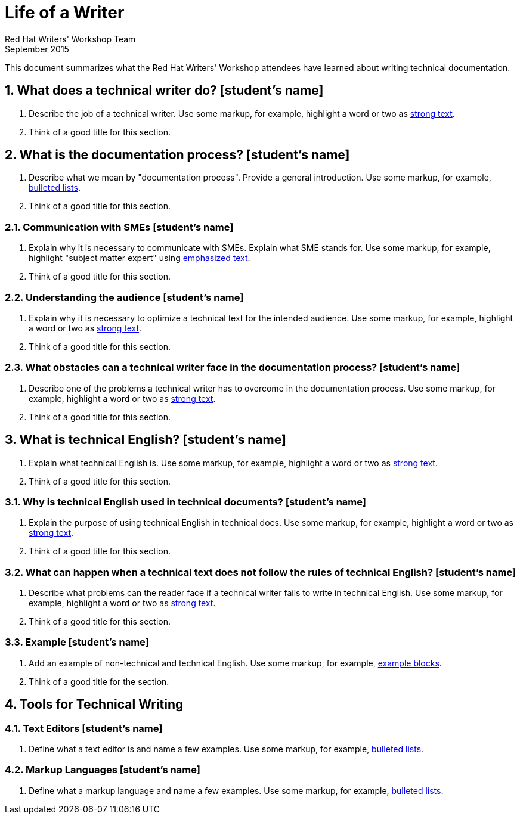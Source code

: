 = Life of a Writer
Red Hat Writers' Workshop Team
September 2015
:numbered:

This document summarizes what the Red Hat Writers' Workshop attendees have learned about writing technical documentation.

== What does a technical writer do? [student's name]
. Describe the job of a technical writer. Use some markup, for example, highlight a word or two as http://asciidoc.org/asciidoc.css-embedded.html#X51[strong text].
. Think of a good title for this section.

== What is the documentation process? [student's name]
. Describe what we mean by "documentation process". Provide a general introduction. Use some markup, for example, http://asciidoc.org/asciidoc.css-embedded.html#_bulleted_lists[bulleted lists].
. Think of a good title for this section.

=== Communication with SMEs [student's name]
. Explain why it is necessary to communicate with SMEs. Explain what SME stands for. Use some markup, for example, highlight "subject matter expert" using http://asciidoc.org/asciidoc.css-embedded.html#X51[emphasized text].
. Think of a good title for this section.

=== Understanding the audience [student's name]
. Explain why it is necessary to optimize a technical text for the intended audience. Use some markup, for example, highlight a word or two as http://asciidoc.org/asciidoc.css-embedded.html#X51[strong text].
. Think of a good title for this section.

=== What obstacles can a technical writer face in the documentation process? [student's name]
. Describe one of the problems a technical writer has to overcome in the documentation process. Use some markup, for example, highlight a word or two as http://asciidoc.org/asciidoc.css-embedded.html#X51[strong text].
. Think of a good title for this section.

== What is technical English? [student's name]
. Explain what technical English is. Use some markup, for example, highlight a word or two as http://asciidoc.org/asciidoc.css-embedded.html#X51[strong text].
. Think of a good title for this section.

=== Why is technical English used in technical documents? [student's name]
. Explain the purpose of using technical English in technical docs. Use some markup, for example, highlight a word or two as http://asciidoc.org/asciidoc.css-embedded.html#X51[strong text].
. Think of a good title for this section.

=== What can happen when a technical text does not follow the rules of technical English? [student's name]
. Describe what problems can the reader face if a technical writer fails to write in technical English. Use some markup, for example, highlight a word or two as http://asciidoc.org/asciidoc.css-embedded.html#X51[strong text].
. Think of a good title for this section.

=== Example [student's name]
. Add an example of non-technical and technical English. Use some markup, for example, http://asciidoc.org/asciidoc.css-embedded.html#X48[example blocks].
. Think of a good title for the section.

== Tools for Technical Writing

=== Text Editors [student's name]
. Define what a text editor is and name a few examples. Use some markup, for example, http://asciidoc.org/asciidoc.css-embedded.html#_bulleted_lists[bulleted lists].

=== Markup Languages [student's name]
. Define what a markup language and name a few examples. Use some markup, for example, http://asciidoc.org/asciidoc.css-embedded.html#_bulleted_lists[bulleted lists].
